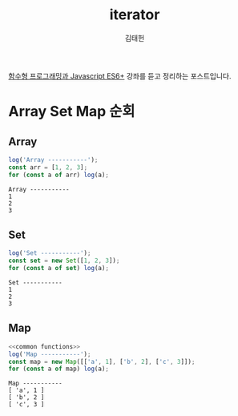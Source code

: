 #+title: iterator
#+author: 김태헌
#+lastmod: 2022-02-02
#+categories[]: development
#+tags[]: js functional-js es6
#+draft: true

[[https:inflearn.com/course/functional-es6/dashboard][함수형 프로그래밍과 Javascript ES6+]] 강좌를 듣고 정리하는 포스트입니다.


#+NAME: common functions
#+begin_src js :results verbatim silent :exports none
  const log = console.log;
#+end_src

* Array Set Map 순회
** Array
   #+begin_src js :noweb strip-export :results output
     log('Array -----------');
     const arr = [1, 2, 3];
     for (const a of arr) log(a);
   #+end_src

   #+RESULTS:
   : Array -----------
   : 1
   : 2
   : 3

** Set
   #+begin_src js :noweb strip-export :results output
     log('Set -----------');
     const set = new Set([1, 2, 3]);
     for (const a of set) log(a);
   #+end_src

   #+RESULTS:
   : Set -----------
   : 1
   : 2
   : 3

** Map  
   #+begin_src js :noweb strip-export :results output
     <<common functions>>
     log('Map -----------');
     const map = new Map([['a', 1], ['b', 2], ['c', 3]]);
     for (const a of map) log(a);
   #+end_src

   #+RESULTS:
   : Map -----------
   : [ 'a', 1 ]
   : [ 'b', 2 ]
   : [ 'c', 3 ]



